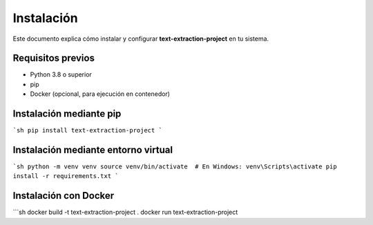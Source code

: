 Instalación
-----------
Este documento explica cómo instalar y configurar **text-extraction-project** en tu sistema.

Requisitos previos
~~~~~~~~~~~~~~~~~~
- Python 3.8 o superior
- pip
- Docker (opcional, para ejecución en contenedor)

Instalación mediante pip
~~~~~~~~~~~~~~~~~~~~~~~~
```sh
pip install text-extraction-project
```

Instalación mediante entorno virtual
~~~~~~~~~~~~~~~~~~~~~~~~~~~~~~~~~~~~~
```sh
python -m venv venv
source venv/bin/activate  # En Windows: venv\Scripts\activate
pip install -r requirements.txt
```

Instalación con Docker
~~~~~~~~~~~~~~~~~~~~~~~
```sh
docker build -t text-extraction-project .
docker run text-extraction-project
